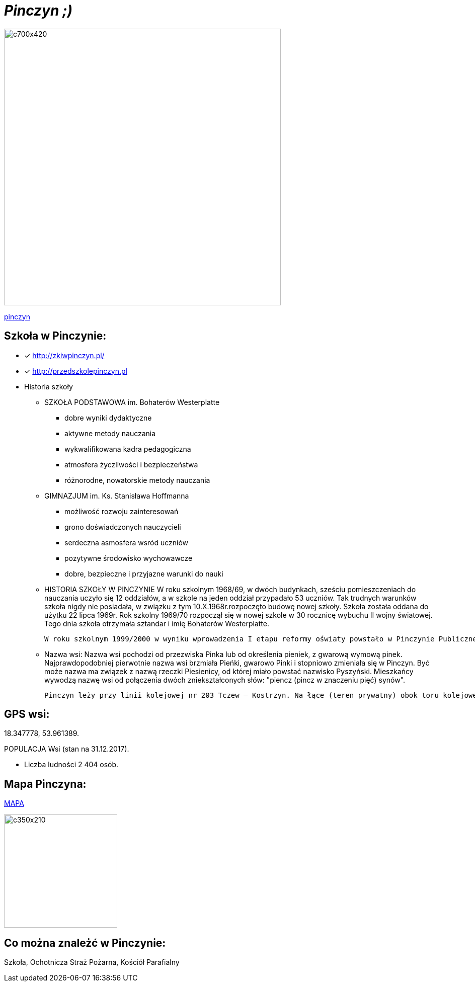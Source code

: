 = _Pinczyn ;)_ 

image::Pinczyn.jpg[c700x420,550]



http://pinczyn.pl/zalacznik/19943/4.jpg[pinczyn]


== Szkoła w Pinczynie:

* [x] <http://zkiwpinczyn.pl/>

* [x] <http://przedszkolepinczyn.pl>

* Historia szkoły

** SZKOŁA PODSTAWOWA
 im. Bohaterów Westerplatte
- dobre wyniki dydaktyczne
- aktywne metody nauczania
- wykwalifikowana kadra pedagogiczna
- atmosfera życzliwości i bezpieczeństwa
- różnorodne, nowatorskie metody nauczania


** GIMNAZJUM
 im. Ks. Stanisława Hoffmanna
- możliwość rozwoju zainteresowań
- grono doświadczonych nauczycieli
- serdeczna asmosfera wsród uczniów
- pozytywne środowisko wychowawcze
- dobre, bezpieczne i przyjazne warunki do nauki


** HISTORIA SZKOŁY W PINCZYNIE
 W roku szkolnym 1968/69, w dwóch budynkach, sześciu pomieszczeniach do nauczania uczyło się 12 oddziałów, a w szkole na jeden oddział przypadało 53 uczniów. Tak trudnych warunków szkoła nigdy nie posiadała, w związku z tym 10.X.1968r.rozpoczęto budowę nowej szkoły. Szkoła została oddana do użytku 22 lipca 1969r. Rok szkolny 1969/70 rozpoczął się w nowej szkole w 30 rocznicę wybuchu II wojny światowej. Tego dnia szkoła otrzymała sztandar i imię Bohaterów Westerplatte.

 W roku szkolnym 1999/2000 w wyniku wprowadzenia I etapu reformy oświaty powstało w Pinczynie Publiczne Gimnazjum, został powołany Zespół Kształcenia i Wychowania, w skład którego wchodzą: Publiczne Przedszkole w Pinczynie, Publiczna Szkoła Podstawowa w Pinczynie, Publiczne Gimnazjum w Pinczynie.


** Nazwa wsi:
 Nazwa wsi pochodzi od przezwiska Pinka lub od określenia pieniek, z gwarową wymową pinek. Najprawdopodobniej pierwotnie nazwa wsi brzmiała Pieńki, gwarowo Pinki i stopniowo zmieniała się w Pinczyn. Być może nazwa ma związek z nazwą rzeczki Piesienicy, od której miało powstać nazwisko Pyszyński. Mieszkańcy wywodzą nazwę wsi od połączenia dwóch zniekształconych słów: "piencz (pincz w znaczeniu pięć) synów".

 Pinczyn leży przy linii kolejowej nr 203 Tczew – Kostrzyn. Na łące (teren prywatny) obok toru kolejowego leży głaz narzutowy - pomnik przyrody przyniesiony niegdyś przez lodowiec, zwany Kamieniem diabelskim (obwód 14 m, wysokość 2,20 m). Miejscowość ma charakter ulicówki. Przez wieś przepływa rzeka Piesienica. Pinczyn, wraz z sąsiednimi Zblewem i Bytonią. tworzy zwarty obszar osadniczy o charakterze małomiasteczkowym.


== GPS wsi:

18.347778, 53.961389.

 

POPULACJA Wsi (stan na 31.12.2017).


    ** Liczba ludności 2 404 osób.




== Mapa Pinczyna:



https://encrypted-tbn0.gstatic.com/images?q=tbn:ANd9GcQLALVtBLjGuP9Impwg6q4OryV0VjnX5zvJ1_mgj1TJ53HL1a-Nnw[MAPA]

image::stare.jpg[c350x210,225]




== Co można znależć w Pinczynie:
Szkoła, Ochotnicza Straż Pożarna, Kościół Parafialny

